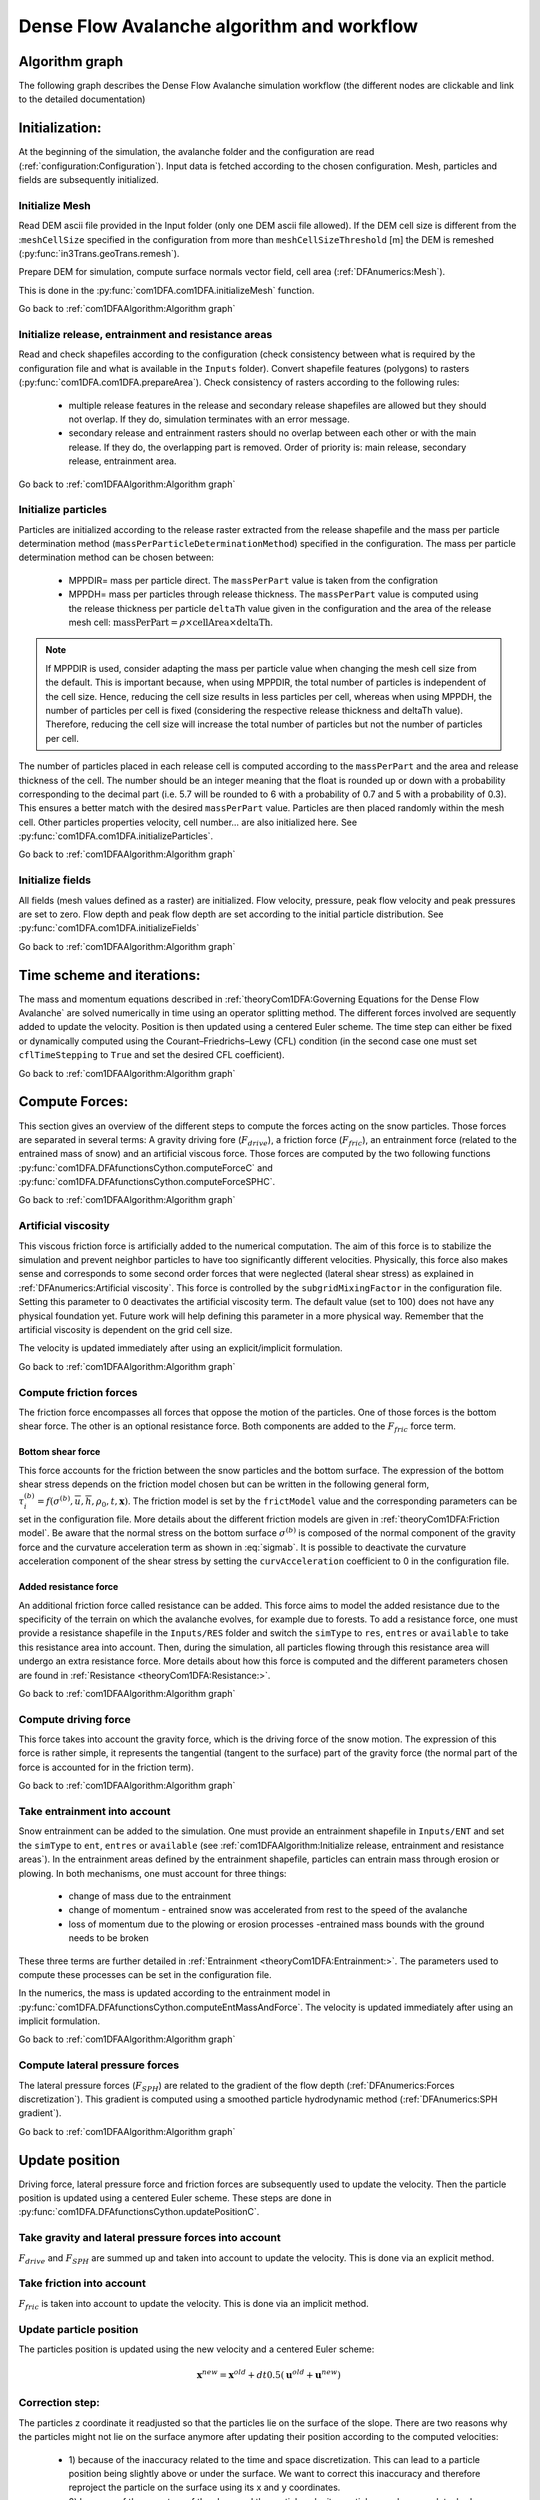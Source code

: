 Dense Flow Avalanche algorithm and workflow
============================================

Algorithm graph
----------------

The following graph describes the Dense Flow Avalanche simulation workflow
(the different nodes are clickable and link to the detailed documentation)

.. graphviz:: com1DFAAlgorithmGraph.dot


Initialization:
-----------------
At the beginning of the simulation, the avalanche folder and the configuration
are read (:ref:`configuration:Configuration`).
Input data is fetched according to the chosen configuration.
Mesh, particles and fields are subsequently initialized.

Initialize Mesh
~~~~~~~~~~~~~~~~~

Read DEM ascii file provided in the Input folder (only one DEM ascii file allowed).
If the DEM cell size is different from the :``meshCellSize`` specified in the configuration
from more than ``meshCellSizeThreshold`` [m] the DEM is remeshed (:py:func:`in3Trans.geoTrans.remesh`).

Prepare DEM for simulation, compute surface normals vector field, cell area (:ref:`DFAnumerics:Mesh`).

This is done in the :py:func:`com1DFA.com1DFA.initializeMesh` function.

Go back to :ref:`com1DFAAlgorithm:Algorithm graph`

Initialize release, entrainment and resistance areas
~~~~~~~~~~~~~~~~~~~~~~~~~~~~~~~~~~~~~~~~~~~~~~~~~~~~~
Read and check shapefiles according to the configuration (check consistency between
what is required by the configuration file and what is available in the ``Inputs`` folder).
Convert shapefile features (polygons) to rasters (:py:func:`com1DFA.com1DFA.prepareArea`).
Check consistency of rasters according to the following rules:

  - multiple release features in the release and secondary release shapefiles
    are allowed but they should not overlap. If they do, simulation terminates with
    an error message.

  - secondary release and entrainment rasters should no overlap between each other or with the
    main release. If they do, the overlapping part is removed. Order of priority is: main
    release, secondary release, entrainment area.

Go back to :ref:`com1DFAAlgorithm:Algorithm graph`

Initialize particles
~~~~~~~~~~~~~~~~~~~~~
Particles are initialized according to the release raster extracted from the release shapefile
and the mass per particle determination method (``massPerParticleDeterminationMethod``) specified in the configuration.
The mass per particle determination method can be chosen between:

  - MPPDIR= mass per particle direct. The ``massPerPart`` value is taken from the configration

  - MPPDH= mass per particles through release thickness. The ``massPerPart`` value is computed
    using the release thickness per particle ``deltaTh`` value given in the configuration and the area of
    the release mesh cell: :math:`\mbox{massPerPart} = \rho\times \mbox{cellArea} \times\mbox{deltaTh}`.

.. Note::  If MPPDIR is used, consider adapting the mass per particle value when changing the mesh cell size from the default.
           This is important because, when using MPPDIR, the total number of particles is independent of the cell size. Hence,
           reducing the cell size results in less particles per cell, whereas when using MPPDH,
           the number of particles per cell is fixed (considering the respective release thickness and deltaTh value).
           Therefore, reducing the cell size will increase 
           the total number of particles but not the number of particles per cell.

The number of particles placed in each release cell is computed according to the ``massPerPart``
and the area and release thickness of the cell. The number should be an integer meaning that the
float is rounded up or down with a probability corresponding to the decimal part (i.e. 5.7 will
be rounded to 6 with a probability of 0.7 and 5 with a probability of 0.3). This ensures a better
match with the desired ``massPerPart`` value. Particles are then placed randomly within the
mesh cell.
Other particles properties velocity, cell number... are also initialized here.
See :py:func:`com1DFA.com1DFA.initializeParticles`.

Go back to :ref:`com1DFAAlgorithm:Algorithm graph`

Initialize fields
~~~~~~~~~~~~~~~~~
All fields (mesh values defined as a raster) are initialized. Flow velocity, pressure, peak flow velocity and peak pressures
are set to zero. Flow depth and peak flow depth are set according to the initial particle distribution.
See :py:func:`com1DFA.com1DFA.initializeFields`

Go back to :ref:`com1DFAAlgorithm:Algorithm graph`


Time scheme and iterations:
------------------------------
The mass and momentum equations described in :ref:`theoryCom1DFA:Governing Equations for the Dense Flow Avalanche` are solved numerically
in time using an operator splitting method. The different forces involved are sequently added to update the velocity.
Position is then updated using a centered Euler scheme.
The time step can either be fixed or dynamically computed using the Courant–Friedrichs–Lewy (CFL) condition
(in the second case one must set ``cflTimeStepping`` to ``True`` and set the desired CFL coefficient).

Go back to :ref:`com1DFAAlgorithm:Algorithm graph`


Compute Forces:
-----------------
This section gives an overview of the different steps to compute the forces acting on the snow particles.
Those forces are separated in several terms: A gravity driving fore (:math:`F_{drive}`), a friction force
(:math:`F_{fric}`), an entrainment force (related to the entrained mass of snow) and an artificial viscous force.
Those forces are computed by the two following functions
:py:func:`com1DFA.DFAfunctionsCython.computeForceC` and :py:func:`com1DFA.DFAfunctionsCython.computeForceSPHC`.

Go back to :ref:`com1DFAAlgorithm:Algorithm graph`

Artificial viscosity
~~~~~~~~~~~~~~~~~~~~~~

This viscous friction force is artificially added to the numerical computation.
The aim of this force is to stabilize the simulation and prevent neighbor particles
to have too significantly different velocities. Physically, this force also makes sense and corresponds
to some second order forces that were neglected (lateral shear stress) as explained in
:ref:`DFAnumerics:Artificial viscosity`.
This force is controlled by the ``subgridMixingFactor`` in the configuration file.
Setting this parameter to 0 deactivates the artificial viscosity term.
The default value (set to 100) does not have any physical foundation yet. Future work
will help defining this parameter in a more physical way. Remember that the artificial viscosity is dependent on the grid cell size.

The velocity is updated immediately after using an explicit/implicit formulation.

Go back to :ref:`com1DFAAlgorithm:Algorithm graph`



Compute friction forces
~~~~~~~~~~~~~~~~~~~~~~~~
The friction force encompasses all forces that oppose the motion of the particles.
One of those forces is the bottom shear force. The other is an optional resistance force.
Both components are added to the :math:`F_{fric}` force term.

Bottom shear force
"""""""""""""""""""""
This force accounts for the friction between the snow particles and the bottom surface.
The expression of the bottom shear stress depends on the friction model chosen but can be written in the
following general form, :math:`\tau^{(b)}_i = f(\sigma^{(b)},\overline{u},\overline{h},\rho_0,t,\mathbf{x})`.
The friction model is set by the ``frictModel`` value and the corresponding parameters can be set in the configuration file.
More details about the different friction models are given in :ref:`theoryCom1DFA:Friction model`.
Be aware that the normal stress on the bottom surface :math:`\sigma^{(b)}` is composed of the normal component of the
gravity force and the curvature acceleration term as shown in :eq:`sigmab`. It is possible
to deactivate the curvature acceleration component of the shear stress by setting the
``curvAcceleration`` coefficient to 0 in the configuration file.


Added resistance force
"""""""""""""""""""""""
An additional friction force called resistance can be added. This force aims to model the added
resistance due to the specificity of the terrain on which the avalanche evolves, for example
due to forests. To add a resistance force, one must provide a resistance shapefile in the ``Inputs/RES``
folder and switch the ``simType`` to ``res``, ``entres`` or ``available`` to take this resistance area into account.
Then, during the simulation, all particles flowing through this resistance area will undergo an
extra resistance force. More details about how this force is computed and the different parameters chosen
are found in :ref:`Resistance <theoryCom1DFA:Resistance:>`.


Go back to :ref:`com1DFAAlgorithm:Algorithm graph`


Compute driving force
~~~~~~~~~~~~~~~~~~~~~~~~~~~

This force takes into account the gravity force, which is the driving force of the snow motion.
The expression of this force is rather simple, it represents the tangential (tangent to the surface) part of the gravity force
(the normal part of the force is accounted for in the friction term).


Go back to :ref:`com1DFAAlgorithm:Algorithm graph`



Take entrainment into account
~~~~~~~~~~~~~~~~~~~~~~~~~~~~~~~

Snow entrainment can be added to the simulation. One must provide an entrainment shapefile
in ``Inputs/ENT`` and set the ``simType`` to ``ent``, ``entres`` or ``available``
(see :ref:`com1DFAAlgorithm:Initialize release, entrainment and resistance areas`).
In the entrainment areas defined by the entrainment shapefile, particles can entrain mass through erosion or plowing.
In both mechanisms, one must account for three things:

    - change of mass due to the entrainment

    - change of momentum - entrained snow was accelerated from rest to the speed of the avalanche

    - loss of momentum due to the plowing or erosion processes -entrained mass bounds with the ground needs to be broken

These three terms are further detailed in :ref:`Entrainment <theoryCom1DFA:Entrainment:>`. The parameters
used to compute these processes can be set in the configuration file.

In the numerics, the mass is updated according to the entrainment model in
:py:func:`com1DFA.DFAfunctionsCython.computeEntMassAndForce`. The velocity is updated immediately
after using an implicit formulation.


Go back to :ref:`com1DFAAlgorithm:Algorithm graph`


Compute lateral pressure forces
~~~~~~~~~~~~~~~~~~~~~~~~~~~~~~~~

The lateral pressure forces (:math:`F_{SPH}`) are related to the gradient of the flow depth (:ref:`DFAnumerics:Forces discretization`). This gradient
is computed using a smoothed particle hydrodynamic method (:ref:`DFAnumerics:SPH gradient`).


Go back to :ref:`com1DFAAlgorithm:Algorithm graph`

Update position
----------------

Driving force, lateral pressure force and friction forces are subsequently used to update the velocity.
Then the particle position is updated using a centered Euler scheme.
These steps are done in :py:func:`com1DFA.DFAfunctionsCython.updatePositionC`.


Take gravity and lateral pressure forces into account
~~~~~~~~~~~~~~~~~~~~~~~~~~~~~~~~~~~~~~~~~~~~~~~~~~~~~
:math:`F_{drive}` and :math:`F_{SPH}` are summed up and taken into account to update the velocity.
This is done via an explicit method.

Take friction into account
~~~~~~~~~~~~~~~~~~~~~~~~~~~~
:math:`F_{fric}` is taken into account to update the velocity.
This is done via an implicit method.

Update particle position
~~~~~~~~~~~~~~~~~~~~~~~~~
The particles position is updated using the new velocity and a centered Euler scheme:

.. math::
  \mathbf{x}^{new} = \mathbf{x}^{old} + dt 0.5 (\mathbf{u}^{old} + \mathbf{u}^{new})


Correction step:
~~~~~~~~~~~~~~~~
The particles z coordinate it readjusted so that the particles lie on the surface of the slope.
There are two reasons why the particles might not lie on the surface anymore after updating their position
according to the computed velocities:

  - 1) because of the inaccuracy related to the time and space discretization.
    This can lead to a particle position being slightly above or under the surface.
    We want to correct this inaccuracy and therefore reproject the particle on the surface
    using its x and y coordinates.

  - 2) because of the curvature of the slope and the particle velocity, particles can become
    detached from the ground in - in this case, the particle is located above the
    surface. In the current state, the com1DFA kernel does not allow this.
    If a particle becomes detached, the particle is also reprojected onto the surface
    using its x and y coordinates.

Similarly, the particles velocity is corrected in order to ensure that it lies in the tangent
plane to the surface (the velocity vector magnitude is preserved, only the direction is changed).

The way the particles position is reprojected onto the surface does not allow both the
velocity magnitude and the particle displacement to match perfectly. This is amplified
by highly curved topographies or abrupt changes in slope.


Go back to :ref:`com1DFAAlgorithm:Algorithm graph`

Add secondary release area
----------------------------
If a secondary release area is provided, the flow depth
field from the previous time step is used to release a potential secondary release area.
To do so, the flow depth field is compared to the secondary release area rasters. If
they overlap, the secondary release area is triggered and the secondary release particles
are initialized and added to the flowing particles.


Go back to :ref:`com1DFAAlgorithm:Algorithm graph`

Update fields
--------------

This steps are done in :py:func:`com1DFA.DFAfunctionsCython.updateFieldsC`.

Update fields
~~~~~~~~~~~~~
The mesh values are updated with the particles properties using
:ref:`particles to mesh interpolation <DFAnumerics:Particles to mesh>` methods.
This is used to compute flow depth, flow velocity and pressure fields from the particle properties.

Update particles flow depth
~~~~~~~~~~~~~~~~~~~~~~~~~~~~
The mesh flow depth is finally used to update the particle flow depth value
using :ref:`mesh to particle interpolation <DFAnumerics:Mesh to particle>` methods.


Go back to :ref:`com1DFAAlgorithm:Algorithm graph`
